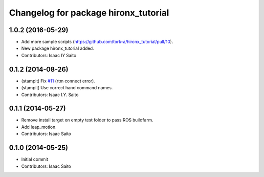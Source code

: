 ^^^^^^^^^^^^^^^^^^^^^^^^^^^^^^^^^^^^^
Changelog for package hironx_tutorial
^^^^^^^^^^^^^^^^^^^^^^^^^^^^^^^^^^^^^

1.0.2 (2016-05-29)
------------------
* Add more sample scripts (https://github.com/tork-a/hironx_tutorial/pull/10).
* New package hironx_tutorial added.
* Contributors: Isaac IY Saito

0.1.2 (2014-08-26)
------------------
* (stampit) Fix `#11 <https://github.com/tork-a/hironx_tutorial/issues/11>`_ (rtm connect error).
* (stampit) Use correct hand command names.
* Contributors: Isaac I.Y. Saito

0.1.1 (2014-05-27)
------------------
* Remove install target on empty test folder to pass ROS buildfarm.
* Add leap_motion.
* Contributors: Isaac Saito

0.1.0 (2014-05-25)
--------------------

* Initial commit
* Contributors: Isaac Saito
